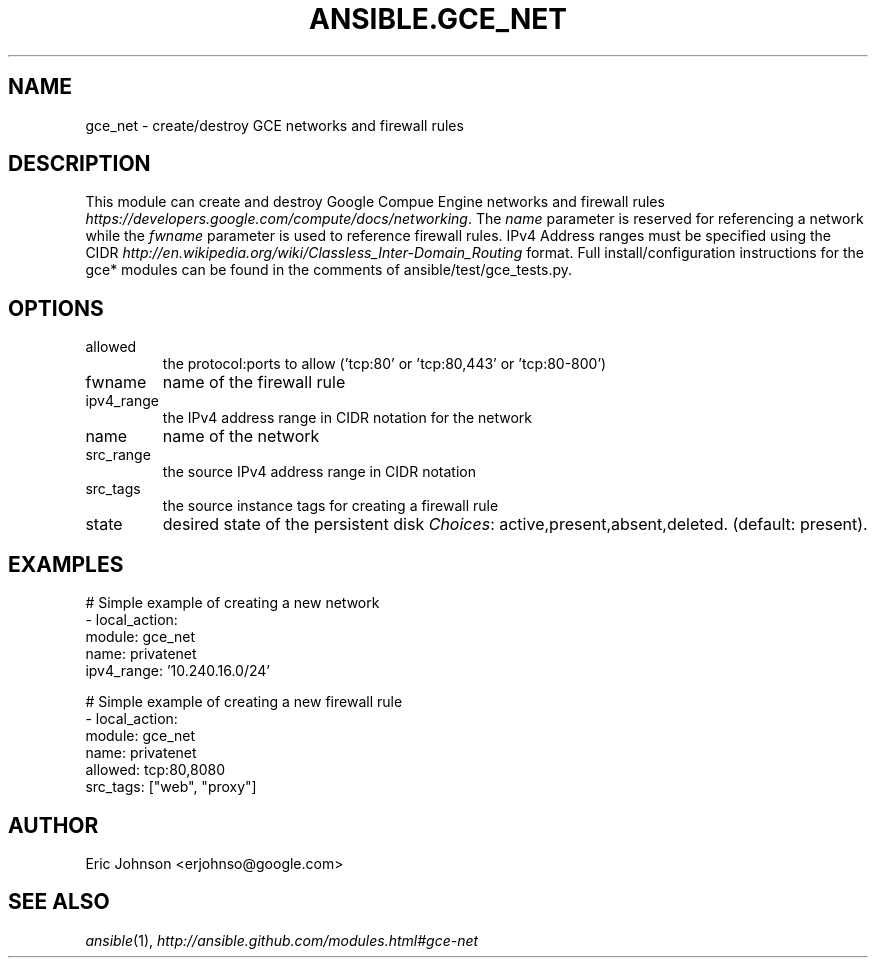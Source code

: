 .TH ANSIBLE.GCE_NET 3 "2013-12-18" "1.4.2" "ANSIBLE MODULES"
.\" generated from library/cloud/gce_net
.SH NAME
gce_net \- create/destroy GCE networks and firewall rules
.\" ------ DESCRIPTION
.SH DESCRIPTION
.PP
This module can create and destroy Google Compue Engine networks and firewall rules \fIhttps://developers.google.com/compute/docs/networking\fR. The \fIname\fR parameter is reserved for referencing a network while the \fIfwname\fR parameter is used to reference firewall rules. IPv4 Address ranges must be specified using the CIDR \fIhttp://en.wikipedia.org/wiki/Classless_Inter-Domain_Routing\fR format. Full install/configuration instructions for the gce* modules can be found in the comments of ansible/test/gce_tests.py. 
.\" ------ OPTIONS
.\"
.\"
.SH OPTIONS
   
.IP allowed
the protocol:ports to allow ('tcp:80' or 'tcp:80,443' or 'tcp:80-800')   
.IP fwname
name of the firewall rule   
.IP ipv4_range
the IPv4 address range in CIDR notation for the network   
.IP name
name of the network   
.IP src_range
the source IPv4 address range in CIDR notation   
.IP src_tags
the source instance tags for creating a firewall rule   
.IP state
desired state of the persistent disk
.IR Choices :
active,present,absent,deleted. (default: present).\"
.\"
.\" ------ NOTES
.\"
.\"
.\" ------ EXAMPLES
.\" ------ PLAINEXAMPLES
.SH EXAMPLES
.nf
# Simple example of creating a new network
- local_action: 
    module: gce_net
    name: privatenet
    ipv4_range: '10.240.16.0/24'
   
# Simple example of creating a new firewall rule
- local_action: 
    module: gce_net
    name: privatenet
    allowed: tcp:80,8080
    src_tags: ["web", "proxy"]


.fi

.\" ------- AUTHOR
.SH AUTHOR
Eric Johnson <erjohnso@google.com>
.SH SEE ALSO
.IR ansible (1),
.I http://ansible.github.com/modules.html#gce-net